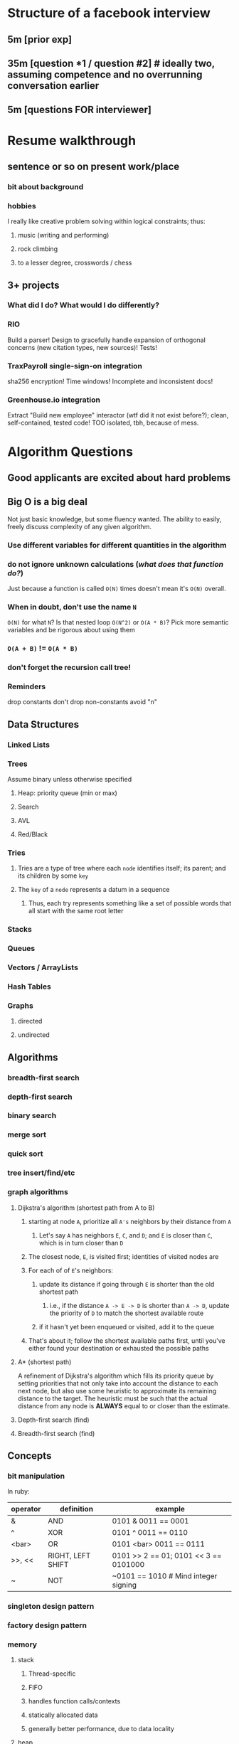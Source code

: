 * Structure of a facebook interview
** 5m [prior exp]
** 35m [question *1 / question #2] # ideally two, assuming competence and no overrunning conversation earlier
** 5m [questions FOR interviewer]


* Resume walkthrough
** sentence or so on present work/place
*** bit about background
*** hobbies
    I really like creative problem solving within logical constraints; thus:
**** music (writing and performing)
**** rock climbing
**** to a lesser degree, crosswords / chess
** 3+ projects
*** What did *I* do? What would I do differently?
*** RIO
    Build a parser! Design to gracefully handle expansion of orthogonal concerns (new citation types, new sources)! Tests!
*** TraxPayroll single-sign-on integration
sha256 encryption! Time windows! Incomplete and inconsistent docs!
*** Greenhouse.io integration
    Extract "Build new employee" interactor (wtf did it not exist before?); clean, self-contained, tested code! TOO isolated, tbh, because of mess.

* Algorithm Questions
** Good applicants are excited about hard problems
** Big O is a big deal
   Not just basic knowledge, but some fluency wanted. The ability to easily, freely discuss complexity of any given algorithm.
*** Use different variables for different quantities in the algorithm
*** *do not* ignore unknown calculations (/what does that function do?/)
    Just because a function is called =O(N)= times doesn't mean it's =O(N)= overall.
*** When in doubt, don't use the name =N=
    =O(N)= for what =N=?
    Is that nested loop =O(N^2)= or =O(A * B)=?
    Pick more semantic variables and be rigorous about using them
*** =O(A + B)= != =O(A * B)=
*** don't forget the recursion call tree!
*** Reminders
     drop constants
     don't drop non-constants
     avoid "n"
** Data Structures
*** Linked Lists
*** Trees
    Assume binary unless otherwise specified
**** Heap: priority queue (min or max)
**** Search
**** AVL
**** Red/Black
*** Tries
**** Tries are a type of tree where each =node= identifies itself; its parent; and its children by some =key=
**** The =key= of a =node= represents a datum in a sequence
***** Thus, each try represents something like a set of possible words that all start with the same root letter
*** Stacks
*** Queues
*** Vectors / ArrayLists
*** Hash Tables
*** Graphs 
**** directed
**** undirected
** Algorithms
*** breadth-first search
*** depth-first search
*** binary search
*** merge sort
*** quick sort
*** tree insert/find/etc
*** graph algorithms
**** Dijkstra's algorithm (shortest path from A to B)
***** starting at node =A=, prioritize all =A's= neighbors by their distance from =A=
****** Let's say =A= has neighbors =E=, =C=, and =D=; and =E= is closer than =C=, which is in turn closer than =D=
***** The closest node, =E=, is visited first; identities of visited nodes are 
***** For each of of =E='s neighbors:
****** update its distance if going through =E= is shorter than the old shortest path
******* i.e., if the distance =A -> E -> D= is shorter than =A -> D=, update the priority of =D= to match the shortest available route
****** if it hasn't yet been enqueued or visited, add it to the queue
***** That's about it; follow the shortest available paths first, until you've either found your destination or exhausted the possible paths
**** A* (shortest path)
     A refinement of Dijkstra's algorithm which fills its priority queue by
     setting priorities that not only take into account the distance to each
     next node, but also use some heuristic to approximate its remaining
     distance to the target. The heuristic must be such that the actual distance
     from any node is *ALWAYS* equal to or closer than the estimate.
**** Depth-first search (find)
     SCHEDULED: <2017-03-01 Wed>
**** Breadth-first search (find)
** Concepts
*** bit manipulation
    In ruby:
    | operator | definition        | example                               |
    |----------+-------------------+---------------------------------------|
    | &        | AND               | 0101 & 0011 == 0001                   |
    | ^        | XOR               | 0101 ^ 0011 == 0110                   |
    | <bar>    | OR                | 0101 <bar> 0011 == 0111               |
    | >>, <<   | RIGHT, LEFT SHIFT | 0101 >> 2 == 01; 0101 << 3 == 0101000 |
    | ~        | NOT               | ~0101 == 1010 # Mind integer signing  |

*** singleton design pattern
*** factory design pattern
*** memory
**** stack
***** Thread-specific
***** FIFO
***** handles function calls/contexts
***** statically allocated data
***** generally better performance, due to data locality
**** heap 
***** application-level, i.e. *shared between all threads*
*** recursion
*** big-o time and space
** Prep
*** MASTER Big O
*** Implement Data Structures/Algorithms
*** Code on paper/whiteboard
*** Mock interviews
** When Solving Algorithms
*** Not expected:
**** to know the answers
**** to solve immediately
**** to code perfectly
*** Expected:
**** be excited about hard problems
**** drive!
***** keep trying when stuck
***** don't stop at "correct": optimize! modularize! refactor!
**** pay attention to interviewer
**** write real code
*** Listen for clues!
**** If e.g. it is mentioned that the input is sorted, that's almost certaintly useful

*** Draw an example:
**** big enough
**** avoid special cases: only one match, easy index placement, etc. Make it a bit of work to solve.
*** Get the entire algorithm in place mentally before starting to code. Don't just power through!
*** Code style matters, even on a whiteboard!
    Architectural ability can be hard to evaluate. But style is ALWAYS there to be judged, so BE CONSISTENT.
** Choosing Test, Example Cases
*** A good example case is a bit big, to avoid obvious special cases, etc.
*** A good test case is small and targeted; doesn't take unnecessary time, and tests one clear thing
**** First small, basic cases;
**** then edge cases;
**** then, if there's time, bigger cases
*** testing the code and testing the algorithm are different activities which require different cases
** ALWAYS BE SURE TO
*** create example
**** big (tiny is useless)
**** generic (not a special case)
*** walk through it
**** figure out the output for that one input
**** (Don't worry about algorithm/implementation, just common sense through it and observe how an actual brain approaches it pragmatically)
** *For the Love of God, Don't Code Until You're Ready*
* Design Questions:
** Fundamental approach: What Would You Do At Work?
*** Scope the problem
    Define terms, figure out assumptions
*** Design sketch
    informal diagram; high-level, "breadth-first"

** It's a collaborative discussion that I'm driving. So drive!
   Lead the way, be open about issues, take feedback, tweak as needed, etc.
** How to prepare:
*** Read about design of major companies
    Think, don't memorize
*** Know key concepts
    Tasks, sharding, caches
    Web stack, REST, etc
*** *Practice back-of-the-envelope calculations*

* Top Ten Mistakes Candidates Make 
** Practicing on a computer
** Not rehearsing behavioral questions
** Not doing a mock interview
** Trying to memorize solutions
** Talking too much
** Talking too little
** Rushing
** Not debugging
** Sloppy coding
** Giving up
* My own personal job grid
| Project         | Most challenging                         | What I learned                           | Most Interesting                                             | Hardest Bug                     | Enjoyed Most                          | Conflicts with Teammates                                                                         |
|-----------------+------------------------------------------+------------------------------------------+--------------------------------------------------------------+---------------------------------+---------------------------------------+--------------------------------------------------------------------------------------------------|
| Magoosh         | learning patterns, clean code            | Production quality                       | A/B library;                                                 |                                 |                                       |                                                                                                  |
| Lawfetcher      | Adapting to evolving requirements        | Testing, functional tricks, DDP          |                                                              | Not instantiating test Citation | Code design; cleanliness              | N/A                                                                                              |
| Flock           | Complexity; bad git hygene; no sleep     | got hella fast at git; many antipatterns |                                                              | params[:p]                      | Greenhouse integration                | Importance of architecture/modularity; features vs fixes vs refactoring; careless data practices |
| RIO             | working solo, with no external structure | sundry tools                             | Expanding logic to more full-featured parser                 |                                 | Full test suite; no startup bullshit  | N/A                                                                                              |
| EmojiDictionary | Vague goals                              | PHP                                      | Implementing logging, server scripts, other "standard" tools | N/A                             | Refactoring out primary "emoji" class | N/A                                                                                              |
* Nontechnical Questions
** Questions from [[https://www.nytimes.com/guides/business/how-to-hire-the-right-person]["How to Hire the Right Person"]], NYT
*** What is your natural strength?
**** What is the point of this question?
     A person’s natural strength is not about their current title or what they
     studied in college. It is a particular skill or ability that, for them, comes
     as naturally as breathing but that others may find difficult. Other ways to
     ask this question: If everybody is in the top 5 percent of the world at some
     skill, what is yours? Or what is your ninja skill?
*** What kind of animal would you be? And why?
**** What is the point of this question?
     This may strike you as silly, but the answer can tell you a lot, particularly
     when candidates explain why they chose a certain animal. If you want to test
     it before you use it in a job interview, try it out at your next dinner
     party.

     Ask enough people this question, and you’re likely to hear some surprising
     answers, and gain valuable insights that will tell you whether they’re right for
     the job. The chief executive who often asks this question, for example, says
     that if she’s hiring somebody for sales, she likes to hear a predator as the
     answer, like a lion. If somebody is going to be working in teams all the time, a
     social animal may be the right answer. The “why?” part of the answer will also
     tell you a lot about their level of self-awareness.
*** What qualities of your parents do you like the most?
**** What is the point of this question?
     We’re all influenced by our parents, often more than we’d like to admit. So
     it’s a good bet that the answers to this question will reveal a lot about the
     candidate. You can also ask how these qualities come out in their daily
     lives.

     One chief executive takes this question a step further and asks people about
     the qualities of their parents they like the least. (That may be a bit too
     heavy for some people, though.)
*** What is the biggest misperception people have about you?
**** What is the point of this question?
     The answers to this question will reveal candidates’ level of self-awareness.
     Do they know how they come across to others, even in ways that may not be a
     true reflection of who they are?

     This can also be a bit of a trick question, too, because what really matters
     is how people perceive you – in a sense, there is no such thing as
     misperception; in this context, perception is reality.

     Tony Hsieh, the chief executive of Zappos.com, uses this question often.
     Here’s what he’s listening for with this approach: “I think it’s a
     combination of how self-aware people are and how honest they are. I think if
     someone is self-aware, then they can always continue to grow. If they’re not
     self-aware, I think it’s harder for them to evolve or adapt beyond who they
     already are.”
* My Questions for [large company]
** Opportunities for career advancement besides management?
** Favorite part of engineering at [large company]?
*** Any experience with other companies, esp. startups?
** Opportunities to learn machine learning/more CS- and math-heavy skills with big data?
*** linear algebra
*** graph theory
*** machine learning
    TensorFlow seems pretty interesting and well-designed, and uses graphs of composable linear functions to encode training/testing on data
